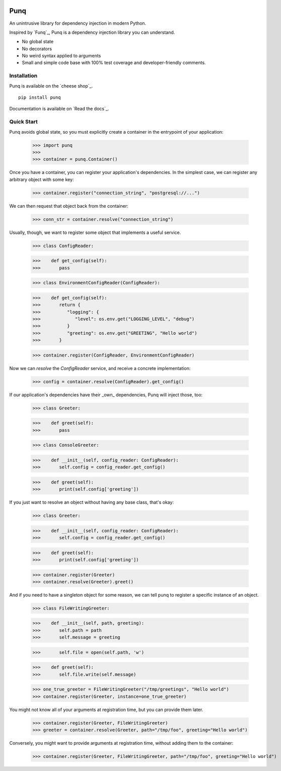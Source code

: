 .. image:: https://travis-ci.org/bobthemighty/punq.svg?branch=master
    :target: https://travis-ci.org/bobthemighty/punq
.. image:: https://img.shields.io/codecov/c/github/bobthemighty/punq.svg?style=flat
    :target https://codecov.io/gh/bobthemighty/punq

Punq
====

An unintrusive library for dependency injection in modern Python.

Inspired by `Funq`_, Punq is a dependency injection library you can understand.

- No global state
- No decorators
- No weird syntax applied to arguments
- Small and simple code base with 100% test coverage and developer-friendly comments.

Installation
------------

Punq is available on the `cheese shop`_. ::

   pip install punq

Documentation is available on `Read the docs`_.

Quick Start
-----------

Punq avoids global state, so you must explicitly create a container in the entrypoint of your application:

   >>> import punq
   >>> 
   >>> container = punq.Container()

Once you have a container, you can register your application's dependencies. In the simplest case, we can register any arbitrary object with some key:

   >>> container.register("connection_string", "postgresql://...")


We can then request that object back from the container:

   >>> conn_str = container.resolve("connection_string")

Usually, though, we want to register some object that implements a useful service.

   >>> class ConfigReader:

   >>>    def get_config(self):
   >>>       pass
 

   >>> class EnvironmentConfigReader(ConfigReader):

   >>>    def get_config(self):
   >>>       return {
   >>>          "logging": {
   >>>             "level": os.env.get("LOGGING_LEVEL", "debug")
   >>>          }
   >>>          "greeting": os.env.get("GREETING", "Hello world")
   >>>       }

   >>> container.register(ConfigReader, EnvironmentConfigReader)

Now we can `resolve` the `ConfigReader` service, and receive a concrete implementation:

   >>> config = container.resolve(ConfigReader).get_config()

If our application's dependencies have their _own_ dependencies, Punq will inject those, too:

   >>> class Greeter:

   >>>    def greet(self):
   >>>       pass


   >>> class ConsoleGreeter:

   >>>    def __init__(self, config_reader: ConfigReader):
   >>>       self.config = config_reader.get_config()

   >>>    def greet(self):
   >>>       print(self.config['greeting'])
         
If you just want to resolve an object without having any base class, that's okay:

   >>> class Greeter:

   >>>    def __init__(self, config_reader: ConfigReader):
   >>>       self.config = config_reader.get_config()

   >>>    def greet(self):
   >>>       print(self.config['greeting'])

   >>> container.register(Greeter)
   >>> container.resolve(Greeter).greet()
         
And if you need to have a singleton object for some reason, we can tell punq to register a specific instance of an object.

   >>> class FileWritingGreeter:

   >>>    def __init__(self, path, greeting):
   >>>       self.path = path
   >>>       self.message = greeting

   >>>       self.file = open(self.path, 'w')

   >>>    def greet(self):
   >>>       self.file.write(self.message)


   >>> one_true_greeter = FileWritingGreeter("/tmp/greetings", "Hello world")
   >>> container.register(Greeter, instance=one_true_greeter)


You might not know all of your arguments at registration time, but you can provide them later.

   >>> container.register(Greeter, FileWritingGreeter)
   >>> greeter = container.resolve(Greeter, path="/tmp/foo", greeting="Hello world")

Conversely, you might want to provide arguments at registration time, without adding them to the container:

   >>> container.register(Greeter, FileWritingGreeter, path="/tmp/foo", greeting="Hello world")

